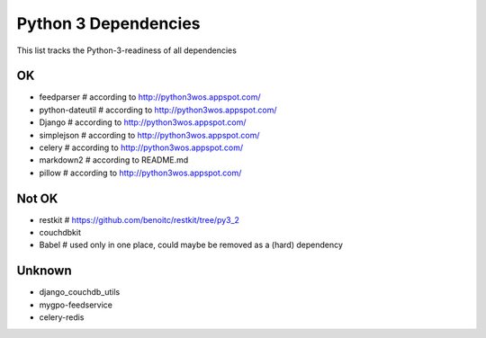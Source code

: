 Python 3 Dependencies
=====================

This list tracks the Python-3-readiness of all dependencies

OK
--
* feedparser # according to http://python3wos.appspot.com/
* python-dateutil # according to http://python3wos.appspot.com/
* Django # according to http://python3wos.appspot.com/
* simplejson # according to http://python3wos.appspot.com/
* celery # according to http://python3wos.appspot.com/
* markdown2 # according to README.md
* pillow # according to http://python3wos.appspot.com/

Not OK
------
* restkit # https://github.com/benoitc/restkit/tree/py3_2
* couchdbkit
* Babel # used only in one place, could maybe be removed as a (hard) dependency

Unknown
-------
* django_couchdb_utils
* mygpo-feedservice
* celery-redis
